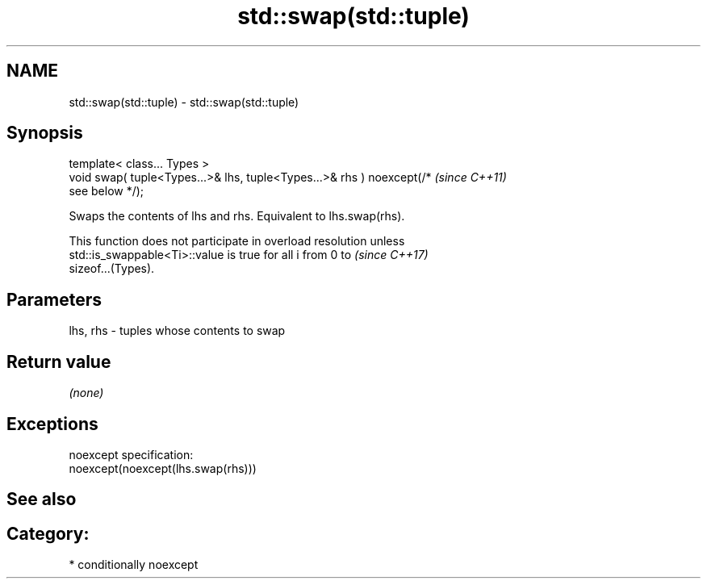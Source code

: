 .TH std::swap(std::tuple) 3 "2018.03.28" "http://cppreference.com" "C++ Standard Libary"
.SH NAME
std::swap(std::tuple) \- std::swap(std::tuple)

.SH Synopsis
   template< class... Types >
   void swap( tuple<Types...>& lhs, tuple<Types...>& rhs ) noexcept(/*    \fI(since C++11)\fP
   see below */);

   Swaps the contents of lhs and rhs. Equivalent to lhs.swap(rhs).

   This function does not participate in overload resolution unless
   std::is_swappable<Ti>::value is true for all i from 0 to               \fI(since C++17)\fP
   sizeof...(Types).

.SH Parameters

   lhs, rhs - tuples whose contents to swap

.SH Return value

   \fI(none)\fP

.SH Exceptions

   noexcept specification:  
   noexcept(noexcept(lhs.swap(rhs)))

.SH See also


.SH Category:

     * conditionally noexcept
